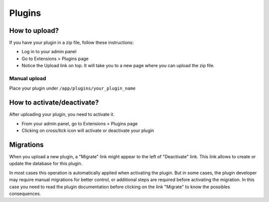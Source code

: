 Plugins
#######

How to upload?
==============

If you have your plugin in a zip file, follow these instructions:

- Log in to your admin panel
- Go to Extensions > Plugins page
- Notice the Upload link on top. It will take you to a new page where you can upload the zip file.

Manual upload
-------------

Place your plugin under ``/app/plugins/your_plugin_name``

.. versionchanged:: 1.4
   The directory will be ``app/Plugin/YourPluginName`` following CakePHP 2.x
   convention.

How to activate/deactivate?
===========================

After uploading your plugin, you need to activate it.

- From your admin panel, go to Extensions > Plugins page
- Clicking on cross/tick icon will activate or deactivate your plugin

Migrations
==========

When you upload a new plugin, a "Migrate" link might appear to the left of
"Deactivate" link. This link allows to create or update the database for this
plugin.

In most cases this operation is automatically applied when activating the
plugin.  But in some cases, the plugin developer may require manual migrations
for better control, or additional steps are required before activating the
migration. In this case you need to read the plugin documentation before
clicking on the link "Migrate" to know the possibles consequences.
